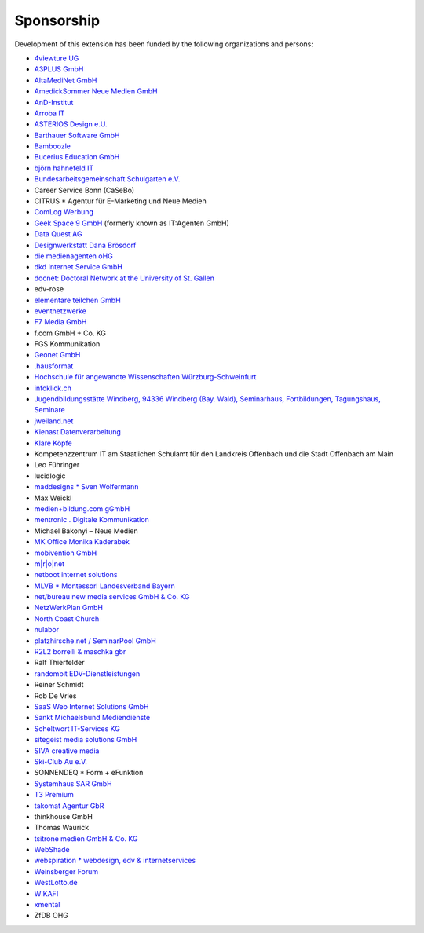 Sponsorship
^^^^^^^^^^^

Development of this extension has been funded by the following
organizations and persons:

*  `4viewture UG <https://www.4viewture.eu/>`__

*  `A3PLUS GmbH <https://www.a3plus.de/>`__

*  `AltaMediNet GmbH <https://www.altamedinet.de/>`__

*  `AmedickSommer Neue Medien GmbH <http://www.amedick-sommer.de/>`__

*  `AnD-Institut <https://www.and.at/>`__

*  `Arroba IT <https://arroba-it.de/>`__

*  `ASTERIOS Design e.U. <https://www.multimedia-agentur.at/>`__

*  `Barthauer Software GmbH <https://www.barthauer.de/>`__

*  `Bamboozle <https://www.bamboozle.ch/>`__

*  `Bucerius Education GmbH <https://www.law-school.de/>`__

*  `björn hahnefeld IT <https://www.hahnefeld.de/>`__

*  `Bundesarbeitsgemeinschaft Schulgarten e.V. <https://www.bag-schulgarten.de/>`__

*  Career Service Bonn (CaSeBo)

*  CITRUS *  Agentur für E-Marketing und Neue Medien

*  `ComLog Werbung <https://www.comlog.de/>`__

*  `Geek Space 9 GmbH <https://gs-9.com/>`__ (formerly known as IT:Agenten GmbH)

*  `Data Quest AG <https://www.dq-solutions.ch/>`__

*  `Designwerkstatt Dana Brösdorf <https://www.designwerkstatt.net/>`__

*  `die medienagenten oHG <https://www.medienagenten.de/>`__

*  `dkd Internet Service GmbH <https://www.dkd.de/>`__

*  `docnet: Doctoral Network at the University of St. Gallen
   <https://wp.docnet-hsg.ch/>`__

*  edv-rose

*  `elementare teilchen GmbH <https://www.elementare-teilchen.de/>`__

*  `eventnetzwerke <https://www.eventnetzwerke.de/>`__

*  `F7 Media GmbH <https://www.f7.de/>`__

*  f.com GmbH + Co. KG

*  FGS Kommunikation

*  `Geonet GmbH <https://geonet.eu/>`__

*  `.hausformat <https://www.hausformat.ch/>`__

*  `Hochschule für angewandte Wissenschaften Würzburg-Schweinfurt
   <https://www.fhws.de/>`__

*  `infoklick.ch <https://www.infoklick.ch/>`__

*  `Jugendbildungsstätte Windberg, 94336 Windberg (Bay. Wald),
   Seminarhaus, Fortbildungen, Tagungshaus, Seminare
   <https://www.jugendbildungsstaette-windberg.de/>`__

*  `jweiland.net <https://jweiland.net/>`__

*  `Kienast Datenverarbeitung <https://www.kienastdv.de/>`__

*  `Klare Köpfe <https://klarekoepfe.de/>`__

*  Kompetenzzentrum IT am
   Staatlichen Schulamt für den Landkreis Offenbach und die Stadt
   Offenbach am Main

*  Leo Führinger

*  lucidlogic

*  `maddesigns *  Sven Wolfermann <http://maddesigns.de/>`__

*  Max Weickl

*  `medien+bildung.com gGmbH <https://medienundbildung.com/>`__

*  `mentronic . Digitale Kommunikation <https://www.mentronic.com/>`__

*  Michael Bakonyi – Neue Medien

*  `MK Office Monika Kaderabek <https://www.mk-office.ch/>`__

*  `mobivention GmbH <https://mobivention.com/>`__

*  `m\|r\|o\|net <https://www.mronet.at/>`__

*  `netboot internet solutions <https://www.netboot.ch/>`__

*  `MLVB *  Montessori Landesverband Bayern <https://www.montessoribayern.de/>`__

*  `net/bureau new media services GmbH & Co. KG <https://www.netbureau.de/>`__

*  `NetzWerkPlan GmbH <https://netzwerkplan.de/>`__

*  `North Coast Church <https://www.northcoastchurch.com/>`__

*  `nulabor <http://www.nulabor.de/>`__

*  `platzhirsche.net / SeminarPool GmbH <https://www.platzhirsche.net/>`__

*  `R2L2 borrelli & maschka gbr <https://www.r2l2.de/>`__

*  Ralf Thierfelder

*  `randombit EDV-Dienstleistungen <https://randombit.de/>`__

*  Reiner Schmidt

*  Rob De Vries

*  `SaaS Web Internet Solutions GmbH <https://www.saasweb.net/de>`__

*  `Sankt Michaelsbund Mediendienste <https://www.st-michaelsbund.de/>`__

*  `Scheltwort IT-Services KG <https://www.scheltwort-its.de/>`__

*  `sitegeist media solutions GmbH <https://sitegeist.de/>`__

*  `SIVA creative media <https://www.siva-creative.net/>`__

*  `Ski-Club Au e.V. <https://www.ski-club-au.de/>`__

*  SONNENDEQ *  Form + eFunktion

*  `Systemhaus SAR GmbH <https://www.sar.de/>`__

*  `T3 Premium <https://www.t3premium.de/>`__

*  `takomat Agentur GbR <https://www.takomat-agentur.de/>`__

*  thinkhouse GmbH

*  Thomas Waurick

*  `tsitrone medien GmbH & Co. KG <https://www.tsitrone.de/>`__

*  `WebShade <https://www.webshade.nl/>`__

*  `webspiration *  webdesign, edv & internetservices
   <http://www.webspiration.ch/>`__

*  `Weinsberger Forum <http://www.weinsberger-forum.de/>`__

*  `WestLotto.de <https://www.westlotto.de/>`__

*  `WIKAFI <https://wikafi.be/>`__

*  `xmental <https://www.xmental.de/>`__

*  ZfDB OHG
